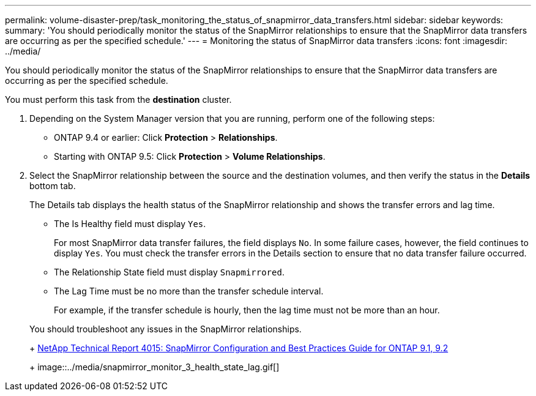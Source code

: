 ---
permalink: volume-disaster-prep/task_monitoring_the_status_of_snapmirror_data_transfers.html
sidebar: sidebar
keywords: 
summary: 'You should periodically monitor the status of the SnapMirror relationships to ensure that the SnapMirror data transfers are occurring as per the specified schedule.'
---
= Monitoring the status of SnapMirror data transfers
:icons: font
:imagesdir: ../media/

[.lead]
You should periodically monitor the status of the SnapMirror relationships to ensure that the SnapMirror data transfers are occurring as per the specified schedule.

You must perform this task from the *destination* cluster.

. Depending on the System Manager version that you are running, perform one of the following steps:
 ** ONTAP 9.4 or earlier: Click *Protection* > *Relationships*.
 ** Starting with ONTAP 9.5: Click *Protection* > *Volume Relationships*.
. Select the SnapMirror relationship between the source and the destination volumes, and then verify the status in the *Details* bottom tab.
+
The Details tab displays the health status of the SnapMirror relationship and shows the transfer errors and lag time.

 ** The Is Healthy field must display `Yes`.
+
For most SnapMirror data transfer failures, the field displays `No`. In some failure cases, however, the field continues to display `Yes`. You must check the transfer errors in the Details section to ensure that no data transfer failure occurred.

 ** The Relationship State field must display `Snapmirrored`.
 ** The Lag Time must be no more than the transfer schedule interval.
+
For example, if the transfer schedule is hourly, then the lag time must not be more than an hour.

+
You should troubleshoot any issues in the SnapMirror relationships.
+
http://www.netapp.com/us/media/tr-4015.pdf[NetApp Technical Report 4015: SnapMirror Configuration and Best Practices Guide for ONTAP 9.1, 9.2]
+
image::../media/snapmirror_monitor_3_health_state_lag.gif[]
